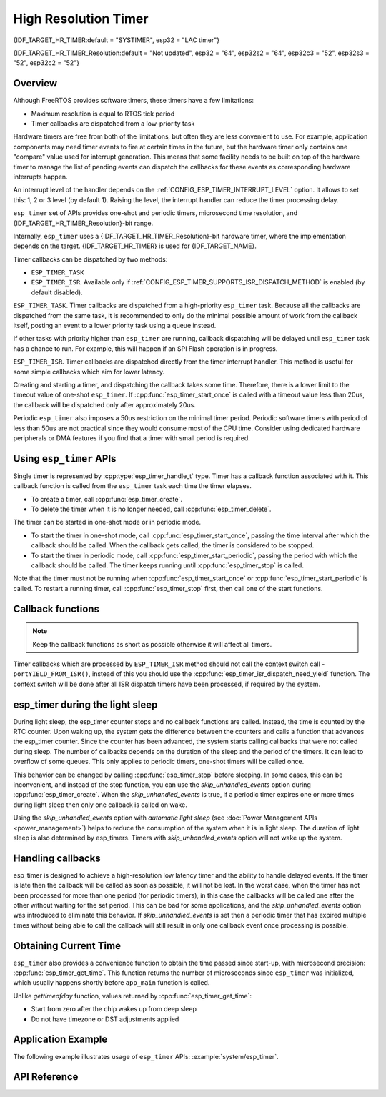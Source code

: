High Resolution Timer
=====================

{IDF_TARGET_HR_TIMER:default = "SYSTIMER", esp32 = "LAC timer"}

{IDF_TARGET_HR_TIMER_Resolution:default = "Not updated", esp32 = "64", esp32s2 = "64", esp32c3 = "52", esp32s3 = "52", esp32c2 = "52"}


Overview
--------

Although FreeRTOS provides software timers, these timers have a few limitations:

- Maximum resolution is equal to RTOS tick period
- Timer callbacks are dispatched from a low-priority task

Hardware timers are free from both of the limitations, but often they are less convenient to use. For example, application components may need timer events to fire at certain times in the future, but the hardware timer only contains one "compare" value used for interrupt generation. This means that some facility needs to be built on top of the hardware timer to manage the list of pending events can dispatch the callbacks for these events as corresponding hardware interrupts happen.

An interrupt level of the handler depends on the :ref:`CONFIG_ESP_TIMER_INTERRUPT_LEVEL` option. It allows to set this: 1, 2 or 3 level (by default 1). Raising the level, the interrupt handler can reduce the timer processing delay.

``esp_timer`` set of APIs provides one-shot and periodic timers, microsecond time resolution, and {IDF_TARGET_HR_TIMER_Resolution}-bit range.

Internally, ``esp_timer`` uses a {IDF_TARGET_HR_TIMER_Resolution}-bit hardware timer, where the implementation depends on the target. {IDF_TARGET_HR_TIMER} is used for {IDF_TARGET_NAME}.

Timer callbacks can be dispatched by two methods:

- ``ESP_TIMER_TASK``
- ``ESP_TIMER_ISR``. Available only if :ref:`CONFIG_ESP_TIMER_SUPPORTS_ISR_DISPATCH_METHOD` is enabled (by default disabled).

``ESP_TIMER_TASK``. Timer callbacks are dispatched from a high-priority ``esp_timer`` task. Because all the callbacks are dispatched from the same task, it is recommended to only do the minimal possible amount of work from the callback itself, posting an event to a lower priority task using a queue instead.

If other tasks with priority higher than ``esp_timer`` are running, callback dispatching will be delayed until ``esp_timer`` task has a chance to run. For example, this will happen if an SPI Flash operation is in progress.

``ESP_TIMER_ISR``. Timer callbacks are dispatched directly from the timer interrupt handler. This method is useful for some simple callbacks which aim for lower latency.

Creating and starting a timer, and dispatching the callback takes some time. Therefore, there is a lower limit to the timeout value of one-shot ``esp_timer``. If :cpp:func:`esp_timer_start_once` is called with a timeout value less than 20us, the callback will be dispatched only after approximately 20us.

Periodic ``esp_timer`` also imposes a 50us restriction on the minimal timer period. Periodic software timers with period of less than 50us are not practical since they would consume most of the CPU time. Consider using dedicated hardware peripherals or DMA features if you find that a timer with small period is required.

Using ``esp_timer`` APIs
------------------------

Single timer is represented by :cpp:type:`esp_timer_handle_t` type. Timer has a callback function associated with it. This callback function is called from the ``esp_timer`` task each time the timer elapses.

- To create a timer, call :cpp:func:`esp_timer_create`.
- To delete the timer when it is no longer needed, call :cpp:func:`esp_timer_delete`.

The timer can be started in one-shot mode or in periodic mode.

- To start the timer in one-shot mode, call :cpp:func:`esp_timer_start_once`, passing the time interval after which the callback should be called. When the callback gets called, the timer is considered to be stopped.

- To start the timer in periodic mode, call :cpp:func:`esp_timer_start_periodic`, passing the period with which the callback should be called. The timer keeps running until :cpp:func:`esp_timer_stop` is called.

Note that the timer must not be running when :cpp:func:`esp_timer_start_once` or :cpp:func:`esp_timer_start_periodic` is called. To restart a running timer, call :cpp:func:`esp_timer_stop` first, then call one of the start functions.

Callback functions
------------------

.. note:: Keep the callback functions as short as possible otherwise it will affect all timers.

Timer callbacks which are processed by ``ESP_TIMER_ISR`` method should not call the context switch call - ``portYIELD_FROM_ISR()``, instead of this you should use the :cpp:func:`esp_timer_isr_dispatch_need_yield` function.
The context switch will be done after all ISR dispatch timers have been processed, if required by the system.

esp_timer during the light sleep
--------------------------------

During light sleep, the esp_timer counter stops and no callback functions are called.
Instead, the time is counted by the RTC counter. Upon waking up, the system gets the difference
between the counters and calls a function that advances the esp_timer counter.
Since the counter has been advanced, the system starts calling callbacks that were not called during sleep.
The number of callbacks depends on the duration of the sleep and the period of the timers. It can lead to overflow of some queues.
This only applies to periodic timers, one-shot timers will be called once.

This behavior can be changed by calling :cpp:func:`esp_timer_stop` before sleeping.
In some cases, this can be inconvenient, and instead of the stop function,
you can use the `skip_unhandled_events` option during :cpp:func:`esp_timer_create`.
When the `skip_unhandled_events` is true, if a periodic timer expires one or more times during light sleep
then only one callback is called on wake.

Using the `skip_unhandled_events` option with `automatic light sleep` (see :doc:`Power Management APIs <power_management>`) helps to reduce the consumption of the system when it is in light sleep. The duration of light sleep is also determined by esp_timers. Timers with `skip_unhandled_events` option will not wake up the system.

Handling callbacks
------------------

esp_timer is designed to achieve a high-resolution low latency timer and the ability to handle delayed events.
If the timer is late then the callback will be called as soon as possible, it will not be lost.
In the worst case, when the timer has not been processed for more than one period (for periodic timers),
in this case the callbacks will be called one after the other without waiting for the set period.
This can be bad for some applications, and the `skip_unhandled_events` option was introduced to eliminate this behavior.
If `skip_unhandled_events` is set then a periodic timer that has expired multiple times without being able to call
the callback will still result in only one callback event once processing is possible.

Obtaining Current Time
----------------------

``esp_timer`` also provides a convenience function to obtain the time passed since start-up, with microsecond precision: :cpp:func:`esp_timer_get_time`. This function returns the number of microseconds since ``esp_timer`` was initialized, which usually happens shortly before ``app_main`` function is called.

Unlike `gettimeofday` function, values returned by :cpp:func:`esp_timer_get_time`:

- Start from zero after the chip wakes up from deep sleep
- Do not have timezone or DST adjustments applied

Application Example
-------------------

The following example illustrates usage of ``esp_timer`` APIs: :example:`system/esp_timer`.


API Reference
-------------

.. include-build-file:: inc/esp_timer.inc


